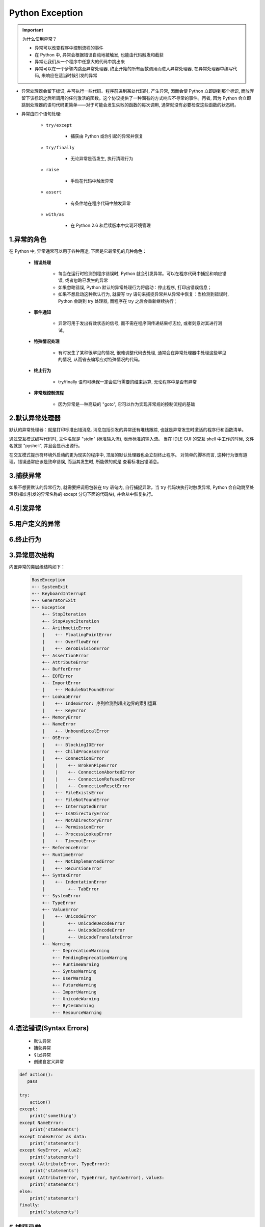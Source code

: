 
Python Exception
=====================================

.. important:: 为什么使用异常？

    - 异常可以改变程序中控制流程的事件

    - 在 Python 中, 异常会根据错误自动地被触发, 也能由代码触发和截获

    - 异常让我们从一个程序中任意大的代码中跳出来

    - 异常可以在一个步骤内跳至异常处理器, 终止开始的所有函数调用而进入异常处理器, 在异常处理器中编写代码, 
      来响应在适当时候引发的异常

- 异常处理器会留下标识, 并可执行一些代码。程序前进到某处代码时, 产生异常, 因而会使 Python 立即跳到那个标识, 
  而放弃留下该标识之后所调用的任何激活的函数。这个协议提供了一种固有的方式响应不寻常的事件。再者, 
  因为 Python 会立即跳到处理器的语句代码更简单——对于可能会发生失败的函数的每次调用, 通常就没有必要检查这些函数的状态码。

- 异常由四个语句处理:

    - ``try/except``

        - 捕获由 Python 或你引起的异常并恢复

    - ``try/finally``

        - 无论异常是否发生, 执行清理行为

    - ``raise``

        - 手动在代码中触发异常

    - ``assert``

        - 有条件地在程序代码中触发异常

    - ``with/as``

        - 在 Python 2.6 和后续版本中实现环境管理

1.异常的角色
--------------------------

在 Python 中, 异常通常可以用于各种用途, 下面是它最常见的几种角色：

    - **错误处理**

        - 每当在运行时检测到程序错误时, Python 就会引发异常。可以在程序代码中捕捉和响应错误, 
          或者忽略已发生的异常

        - 如果忽略错误, Python 默认的异常处理行为将启动：停止程序, 打印出错误信息；

        - 如果不想启动这种默认行为, 就要写 try 语句来捕捉异常并从异常中恢复：当检测到错误时, 
          Python 会跳到 try 处理器, 而程序在 try 之后会重新继续执行；
          

    - **事件通知**

        - 异常可用于发出有效状态的信号, 而不需在程序间传递结果标志位, 或者刻意对其进行测试。

    - **特殊情况处理**

        - 有时发生了某种很罕见的情况, 很难调整代码去处理, 
          通常会在异常处理器中处理这些罕见的情况, 从而省去编写应对特殊情况的代码。

    - **终止行为**

        - try/finally 语句可确保一定会进行需要的结束运算, 无论程序中是否有异常

    - **非常规控制流程**

        - 因为异常是一种高级的 "goto", 它可以作为实现非常规的控制流程的基础

2.默认异常处理器
--------------------------

默认的异常处理器：就是打印标准出错消息. 消息包括引发的异常还有堆栈跟踪, 
也就是异常发生时激活的程序行和函数清单。

通过交互模式编写代码时, 文件名就是 "stdin" (标准输入流), 表示标准的输入流。
当在 IDLE GUI 的交互 shell 中工作的时候, 文件名就是 "pyshell", 
并且会显示出源行。

在交互模式提示符环境外启动的更为现实的程序中, 顶层的默认处理器也会立刻终止程序。
对简单的脚本而言, 这种行为很有道理。错误通常应该是致命错误, 而当其发生时, 所能做的就是
查看标准出错消息。


3.捕获异常
--------------------------

如果不想要默认的异常行为, 就需要把调用包装在 try 语句内, 自行捕捉异常。当 try 代码块执行时触发异常, 
Python 会自动跳至处理器(指出引发的异常名称的 except 分句下面的代码块), 并会从中恢复执行。

4.引发异常
--------------------------



5.用户定义的异常
--------------------------



6.终止行为
--------------------------




3.异常层次结构
--------------------------

内置异常的类层级结构如下：

    .. code-block:: python
    
        BaseException
        +-- SystemExit
        +-- KeyboardInterrupt
        +-- GeneratorExit
        +-- Exception
            +-- StopIteration
            +-- StopAsyncIteration
            +-- ArithmeticError
            |    +-- FloatingPointError
            |    +-- OverflowError
            |    +-- ZeroDivisionError
            +-- AssertionError
            +-- AttributeError
            +-- BufferError
            +-- EOFError
            +-- ImportError
            |    +-- ModuleNotFoundError
            +-- LookupError
            |    +-- IndexError: 序列检测到超出边界的索引运算
            |    +-- KeyError
            +-- MemoryError
            +-- NameError
            |    +-- UnboundLocalError
            +-- OSError
            |    +-- BlockingIOError
            |    +-- ChildProcessError
            |    +-- ConnectionError
            |    |    +-- BrokenPipeError
            |    |    +-- ConnectionAbortedError
            |    |    +-- ConnectionRefusedError
            |    |    +-- ConnectionResetError
            |    +-- FileExistsError
            |    +-- FileNotFoundError
            |    +-- InterruptedError
            |    +-- IsADirectoryError
            |    +-- NotADirectoryError
            |    +-- PermissionError
            |    +-- ProcessLookupError
            |    +-- TimeoutError
            +-- ReferenceError
            +-- RuntimeError
            |    +-- NotImplementedError
            |    +-- RecursionError
            +-- SyntaxError
            |    +-- IndentationError
            |         +-- TabError
            +-- SystemError
            +-- TypeError
            +-- ValueError
            |    +-- UnicodeError
            |         +-- UnicodeDecodeError
            |         +-- UnicodeEncodeError
            |         +-- UnicodeTranslateError
            +-- Warning
                +-- DeprecationWarning
                +-- PendingDeprecationWarning
                +-- RuntimeWarning
                +-- SyntaxWarning
                +-- UserWarning
                +-- FutureWarning
                +-- ImportWarning
                +-- UnicodeWarning
                +-- BytesWarning
                +-- ResourceWarning

4.语法错误(Syntax Errors)
-----------------------------------

    - 默认异常

    - 捕获异常

    - 引发异常

    - 创建自定义异常

.. code:: python

    def action():
       pass

    try:
        action()
    except:
        print('something')
    except NameError:
        print('statements')
    except IndexError as data:
        print('statements')
    except KeyError, value2:
        print('statements')
    except (AttributeError, TypeError):
        print('statements')
    except (AttributeError, TypeError, SyntaxError), value3:
        print('statements')
    else:
        print('statements')
    finally:
        print('statements')

5.捕获异常
---------------------

5.1 捕获所有异常
~~~~~~~~~~~~~~~~~~~~~

    - 想要捕获所有的异常, 可以直接捕获 ``Exception``
      即可。这样将会捕获除了
      ``SystemExit``\ 、\ ``KeyboardInterrupt``\ 、\ ``GeneratorExit``
      之外的所有异常。如果想捕获这三个异常, 将 ``Exception`` 改成
      ``BaseException`` 即可。
 
    - 自定义异常类应该总是继承自内置的 ``Exception`` 类, 
      或者是继承自那些本身就是从 ``Exception`` 继承而来的类。
      尽管所有类同时也继承自 ``BaseException``
      , 但你不应该使用这个基类来定义新的异常。 ``BaseException``
      是为系统退出异常而保留的, 比如 ``KeyboardInterrupt`` 或
      ``SystemExit`` 以及其他那些会给应用发送信号而退出的异常。
      因此, 捕获这些异常本身没什么意义。 这样的话, 假如你继承
      ``BaseException`` 可能会导致你的自定义异常不会被捕获而直接发送信号退出程序运行。

.. code:: python

    def action():
       pass

    try:
       action()
    except Exception as e:
       print("Reason:", e)

5.2 创建自定义异常
~~~~~~~~~~~~~~~~~~~

    - 创建新的异常很简单, 定义一个新的 class, 并让它继承自 ``Exception``
      (或者是任何一个已存在的异常类型)。

    - 在程序中引入自定义异常可以使得你的代码更具可读性, 能清晰显示谁应该阅读这个代码。
      还有一种设计是将自定义异常通过继承组合起来。在复杂应用程序中, 
      使用基类来分组各种异常类也是很有用的。它可以让用户捕获一个范围很窄的特定异常.

.. code:: python

    # 创建新的异常类
    class Error_1(Exception):
        pass

    class Error_2(Error_1):
        pass

    class Error_3(Error_2):
        pass

    # 使用自定义的异常
    try:
        action()
    except Error_1 as e:
        print("Reason:", e)
    except Error_2 as e:
        print("Reason:", e)
    except Error_3 as e:
        print("Reason:", e)


6.traceback
---------------

.. code:: python

    #!/usr/bin/env python3
    # -*- coding: utf-8 -*-

    import os
    import sys
    import traceback as traceback

    print(sys.exc_info())
    print(sys.exc_info()[2])
 
    try:
        a = 1 / 0
    except ZeroDivisionError:
        print(sys.exc_info())
        print(sys.exc_info()[2])
        tb.print_exc(file = sys.stdout)





